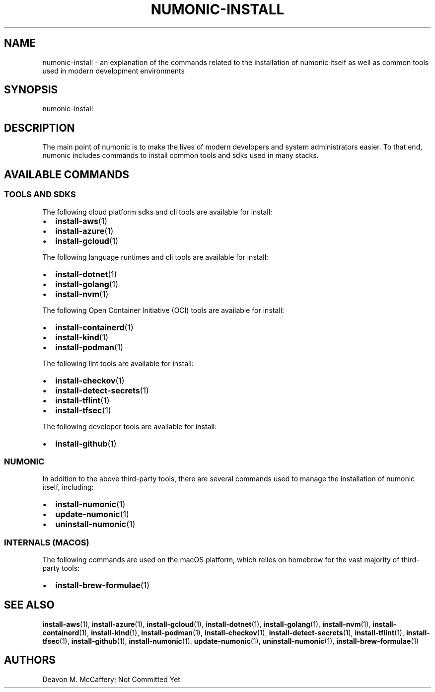 .TH "NUMONIC-INSTALL" "7" "November 18, 2021" "Numonic v1.0.0" "Numonic Manual"
.nh \" Turn off hyphenation by default.
.SH NAME
.PP
numonic-install - an explanation of the commands related to the installation of numonic itself as well as common tools
used in modern development environments
.SH SYNOPSIS
.PP
numonic-install
.SH DESCRIPTION
.PP
The main point of numonic is to make the lives of modern developers and system administrators easier.
To that end, numonic includes commands to install common tools and sdks used in many stacks.
.SH AVAILABLE COMMANDS
.SS TOOLS AND SDKS
.PP
The following cloud platform sdks and cli tools are available for install:
.IP \[bu] 2
\f[B]install-aws\f[R](1)
.IP \[bu] 2
\f[B]install-azure\f[R](1)
.IP \[bu] 2
\f[B]install-gcloud\f[R](1)
.PP
The following language runtimes and cli tools are available for install:
.IP \[bu] 2
\f[B]install-dotnet\f[R](1)
.IP \[bu] 2
\f[B]install-golang\f[R](1)
.IP \[bu] 2
\f[B]install-nvm\f[R](1)
.PP
The following Open Container Initiative (OCI) tools are available for install:
.IP \[bu] 2
\f[B]install-containerd\f[R](1)
.IP \[bu] 2
\f[B]install-kind\f[R](1)
.IP \[bu] 2
\f[B]install-podman\f[R](1)
.PP
The following lint tools are available for install:
.IP \[bu] 2
\f[B]install-checkov\f[R](1)
.IP \[bu] 2
\f[B]install-detect-secrets\f[R](1)
.IP \[bu] 2
\f[B]install-tflint\f[R](1)
.IP \[bu] 2
\f[B]install-tfsec\f[R](1)
.PP
The following developer tools are available for install:
.IP \[bu] 2
\f[B]install-github\f[R](1)
.SS NUMONIC
.PP
In addition to the above third-party tools, there are several commands used to manage the installation of numonic
itself, including:
.IP \[bu] 2
\f[B]install-numonic\f[R](1)
.IP \[bu] 2
\f[B]update-numonic\f[R](1)
.IP \[bu] 2
\f[B]uninstall-numonic\f[R](1)
.SS INTERNALS (MACOS)
.PP
The following commands are used on the macOS platform, which relies on homebrew for the vast majority of third-party
tools:
.IP \[bu] 2
\f[B]install-brew-formulae\f[R](1)
.SH SEE ALSO
.PP
\f[B]install-aws\f[R](1), \f[B]install-azure\f[R](1), \f[B]install-gcloud\f[R](1), \f[B]install-dotnet\f[R](1),
\f[B]install-golang\f[R](1), \f[B]install-nvm\f[R](1), \f[B]install-containerd\f[R](1), \f[B]install-kind\f[R](1),
\f[B]install-podman\f[R](1), \f[B]install-checkov\f[R](1), \f[B]install-detect-secrets\f[R](1),
\f[B]install-tflint\f[R](1), \f[B]install-tfsec\f[R](1), \f[B]install-github\f[R](1), \f[B]install-numonic\f[R](1),
\f[B]update-numonic\f[R](1), \f[B]uninstall-numonic\f[R](1), \f[B]install-brew-formulae\f[R](1)
.SH AUTHORS
Deavon M. McCaffery; Not Committed Yet
